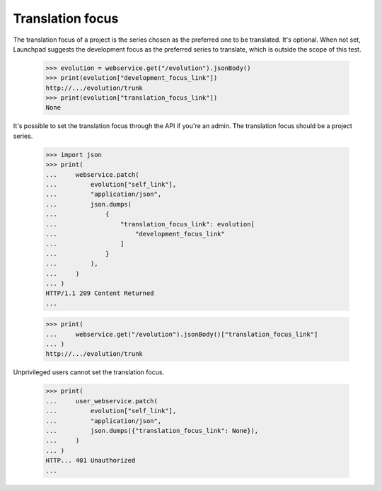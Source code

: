 Translation focus
=================

The translation focus of a project is the series chosen as the preferred
one to be translated. It's optional. When not set, Launchpad suggests
the development focus as the preferred series to translate, which is
outside the scope of this test.

    >>> evolution = webservice.get("/evolution").jsonBody()
    >>> print(evolution["development_focus_link"])
    http://.../evolution/trunk
    >>> print(evolution["translation_focus_link"])
    None

It's possible to set the translation focus through the API
if you're an admin. The translation focus should be a project series.

    >>> import json
    >>> print(
    ...     webservice.patch(
    ...         evolution["self_link"],
    ...         "application/json",
    ...         json.dumps(
    ...             {
    ...                 "translation_focus_link": evolution[
    ...                     "development_focus_link"
    ...                 ]
    ...             }
    ...         ),
    ...     )
    ... )
    HTTP/1.1 209 Content Returned
    ...

    >>> print(
    ...     webservice.get("/evolution").jsonBody()["translation_focus_link"]
    ... )
    http://.../evolution/trunk

Unprivileged users cannot set the translation focus.

    >>> print(
    ...     user_webservice.patch(
    ...         evolution["self_link"],
    ...         "application/json",
    ...         json.dumps({"translation_focus_link": None}),
    ...     )
    ... )
    HTTP... 401 Unauthorized
    ...

